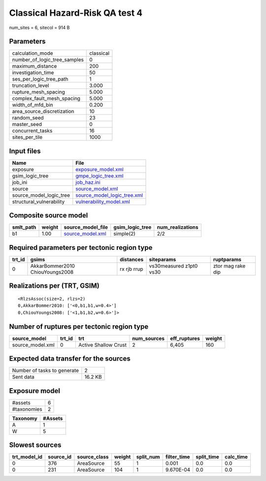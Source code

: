Classical Hazard-Risk QA test 4
===============================

num_sites = 6, sitecol = 914 B

Parameters
----------
============================ =========
calculation_mode             classical
number_of_logic_tree_samples 0        
maximum_distance             200      
investigation_time           50       
ses_per_logic_tree_path      1        
truncation_level             3.000    
rupture_mesh_spacing         5.000    
complex_fault_mesh_spacing   5.000    
width_of_mfd_bin             0.200    
area_source_discretization   10       
random_seed                  23       
master_seed                  0        
concurrent_tasks             16       
sites_per_tile               1000     
============================ =========

Input files
-----------
======================== ============================================================
Name                     File                                                        
======================== ============================================================
exposure                 `exposure_model.xml <exposure_model.xml>`_                  
gsim_logic_tree          `gmpe_logic_tree.xml <gmpe_logic_tree.xml>`_                
job_ini                  `job_haz.ini <job_haz.ini>`_                                
source                   `source_model.xml <source_model.xml>`_                      
source_model_logic_tree  `source_model_logic_tree.xml <source_model_logic_tree.xml>`_
structural_vulnerability `vulnerability_model.xml <vulnerability_model.xml>`_        
======================== ============================================================

Composite source model
----------------------
========= ====== ====================================== =============== ================
smlt_path weight source_model_file                      gsim_logic_tree num_realizations
========= ====== ====================================== =============== ================
b1        1.00   `source_model.xml <source_model.xml>`_ simple(2)       2/2             
========= ====== ====================================== =============== ================

Required parameters per tectonic region type
--------------------------------------------
====== =============================== =========== ======================= =================
trt_id gsims                           distances   siteparams              ruptparams       
====== =============================== =========== ======================= =================
0      AkkarBommer2010 ChiouYoungs2008 rx rjb rrup vs30measured z1pt0 vs30 ztor mag rake dip
====== =============================== =========== ======================= =================

Realizations per (TRT, GSIM)
----------------------------

::

  <RlzsAssoc(size=2, rlzs=2)
  0,AkkarBommer2010: ['<0,b1,b1,w=0.4>']
  0,ChiouYoungs2008: ['<1,b1,b2,w=0.6>']>

Number of ruptures per tectonic region type
-------------------------------------------
================ ====== ==================== =========== ============ ======
source_model     trt_id trt                  num_sources eff_ruptures weight
================ ====== ==================== =========== ============ ======
source_model.xml 0      Active Shallow Crust 2           6,405        160   
================ ====== ==================== =========== ============ ======

Expected data transfer for the sources
--------------------------------------
=========================== =======
Number of tasks to generate 2      
Sent data                   16.2 KB
=========================== =======

Exposure model
--------------
=========== =
#assets     6
#taxonomies 2
=========== =

======== =======
Taxonomy #Assets
======== =======
A        1      
W        5      
======== =======

Slowest sources
---------------
============ ========= ============ ====== ========= =========== ========== =========
trt_model_id source_id source_class weight split_num filter_time split_time calc_time
============ ========= ============ ====== ========= =========== ========== =========
0            376       AreaSource   55     1         0.001       0.0        0.0      
0            231       AreaSource   104    1         9.670E-04   0.0        0.0      
============ ========= ============ ====== ========= =========== ========== =========